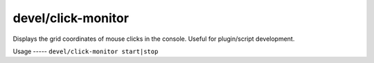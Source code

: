 
devel/click-monitor
===================

.. dfhack-tool::
    :summary: todo.
    :tags: dev


Displays the grid coordinates of mouse clicks in the console.
Useful for plugin/script development.

Usage
----- ``devel/click-monitor start|stop``
